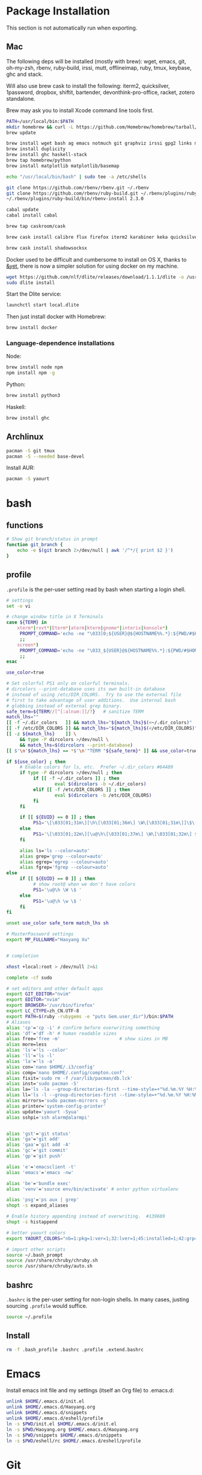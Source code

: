 # -*- org-confirm-babel-evaluate: nil -*-
* Package Installation
  This section is not automatically run when exporting.
** Mac
   The following deps will be installed (mostly with brew): wget, emacs, git, oh-my-zsh, rbenv, ruby-build, irssi, mutt, offlineimap, ruby, tmux, keybase, ghc and stack.

Will also use brew cask to install the following: iterm2, quicksilver, 1password, dropbox, shiftit, bartender, devonthink-pro-office, racket, zotero standalone.

Brew may ask you to install Xcode command line tools first.

#+BEGIN_SRC sh :dir /usr/local
PATH=/usr/local/bin:$PATH
mkdir homebrew && curl -L https://github.com/Homebrew/homebrew/tarball/master | tar xz --strip 1 -C homebrew
brew update
#+END_SRC

#+BEGIN_SRC sh
brew install wget bash ag emacs notmuch git graphviz irssi gpg2 links mutt offline-imap tmux keybase mpw shadowsocks-libev
brew install duplicity
brew install ghc haskell-stack
brew tap homebrew/python
brew install matplotlib matplotlib/basemap
#+END_SRC

#+BEGIN_SRC sh
echo "/usr/local/bin/bash" | sudo tee -a /etc/shells
#+END_SRC

#+RESULTS:
: /usr/local/bin/bash

#+BEGIN_SRC sh
git clone https://github.com/rbenv/rbenv.git ~/.rbenv
git clone https://github.com/rbenv/ruby-build.git ~/.rbenv/plugins/ruby-build
~/.rbenv/plugins/ruby-build/bin/rbenv-install 2.3.0
#+END_SRC

#+RESULTS:

#+BEGIN_SRC sh
cabal update
cabal install cabal
#+END_SRC

#+RESULTS:
| Config      | file              | path                     | source  | is                       | default | config              | file. |
| Config      | file              | /Users/xhy/.cabal/config | not     | found.                   |         |                     |       |
| Writing     | default           | configuration            | to      | /Users/xhy/.cabal/config |         |                     |       |
| Downloading | the               | latest                   | package | list                     | from    | hackage.haskell.org |       |
| Resolving   | dependencies...   |                          |         |                          |         |                     |       |
| Downloading | Cabal-1.22.6.0... |                          |         |                          |         |                     |       |
| Configuring | Cabal-1.22.6.0... |                          |         |                          |         |                     |       |
| Building    | Cabal-1.22.6.0... |                          |         |                          |         |                     |       |
| Installed   | Cabal-1.22.6.0    |                          |         |                          |         |                     |       |

#+BEGIN_SRC sh
brew tap caskroom/cask
#+END_SRC

#+BEGIN_SRC sh
brew cask install calibre flux firefox iterm2 karabiner keka quicksilver caffeine gpgtools dropbox shiftit squirrel devonthink-pro-office qgis racket scrivener transmission zotero
#+END_SRC

#+BEGIN_SRC sh
brew cask install shadowsocksx
#+END_SRC

Docker used to be difficult and cumbersome to install on OS X, thanks to [[https://blog.andyet.com/2016/01/25/easy-docker-on-osx/][&yet]], there is now a simpler solution for using docker on my machine.

#+BEGIN_SRC sh
wget https://github.com/nlf/dlite/releases/download/1.1.1/dlite -o /usr/local/bin/dlite
sudo dlite install
#+END_SRC

Start the Dlite service:
#+BEGIN_SRC sh
launchctl start local.dlite
#+END_SRC

Then just install docker with Homebrew:
#+BEGIN_SRC sh
brew install docker
#+END_SRC

*** Language-dependence installations

Node:
#+BEGIN_SRC sh
brew install node npm
npm install npm -g
#+END_SRC

Python:
#+BEGIN_SRC sh
brew install python3
#+END_SRC

Haskell:
#+BEGIN_SRC sh
brew install ghc
#+END_SRC
** Archlinux
   #+BEGIN_SRC sh
     pacman -S git tmux
     pacman -S --needed base-devel
   #+END_SRC
   
   Install AUR:

   #+BEGIN_SRC sh
     pacman -S yaourt
   #+END_SRC
* bash
** functions
   #+BEGIN_SRC sh :tangle ~/.bash_functions
     # Show git branch/status in prompt
     function git_branch {
         echo -e $(git branch 2>/dev/null | awk '/^*/{ print $2 }')
     }
   #+END_SRC
** profile
   :PROPERTIES:
   :tangle:   ~/.profile
   :END:
   ~.profile~ is the per-user setting read by bash when starting a login shell.

   #+BEGIN_SRC sh :tangle ~/.profile
     # settings
     set -o vi

     # change window title in X Terminals
     case ${TERM} in
         xterm*|rxvt*|Eterm*|aterm|kterm|gnome*|interix|konsole*)
          PROMPT_COMMAND='echo -ne "\033]0;${USER}@${HOSTNAME%%.*}:${PWD/#$HOME/~}\007"'
          ;;
         screen*)
          PROMPT_COMMAND='echo -ne "\033_${USER}@${HOSTNAME%%.*}:${PWD/#$HOME/~}\033\\"'
          ;;
     esac

     use_color=true

     # Set colorful PS1 only on colorful terminals.
     # dircolors --print-database uses its own built-in database
     # instead of using /etc/DIR_COLORS.  Try to use the external file
     # first to take advantage of user additions.  Use internal bash
     # globbing instead of external grep binary.
     safe_term=${TERM//[^[:alnum:]]/?}   # sanitize TERM
     match_lhs=""
     [[ -f ~/.dir_colors   ]] && match_lhs="${match_lhs}$(<~/.dir_colors)"
     [[ -f /etc/DIR_COLORS ]] && match_lhs="${match_lhs}$(</etc/DIR_COLORS)"
     [[ -z ${match_lhs}    ]] \
          && type -P dircolors >/dev/null \
          && match_lhs=$(dircolors --print-database)
     [[ $'\n'${match_lhs} == *$'\n'"TERM "${safe_term}* ]] && use_color=true

     if ${use_color} ; then
          # Enable colors for ls, etc.  Prefer ~/.dir_colors #64489
          if type -P dircolors >/dev/null ; then
         	   if [[ -f ~/.dir_colors ]] ; then
                  	   eval $(dircolors -b ~/.dir_colors)
         	   elif [[ -f /etc/DIR_COLORS ]] ; then
                  	   eval $(dircolors -b /etc/DIR_COLORS)
         	   fi
          fi

          if [[ ${EUID} == 0 ]] ; then
         	   PS1='\[\033[01;31m\][\h\[\033[01;36m\] \W\[\033[01;31m\]]\$\[\033[00m\] '
          else
         	   PS1='\[\033[01;32m\][\u@\h\[\033[01;37m\] \W\[\033[01;32m\] $(git_branch)]\$\[\033[00m\] '
          fi

          alias ls='ls --color=auto'
          alias grep='grep --colour=auto'
          alias egrep='egrep --colour=auto'
          alias fgrep='fgrep --colour=auto'
     else
          if [[ ${EUID} == 0 ]] ; then
         	   # show root@ when we don't have colors
         	   PS1='\u@\h \W \$ '
          else
         	   PS1='\u@\h \w \$ '
          fi
     fi

     unset use_color safe_term match_lhs sh

     # MasterPassword settings
     export MP_FULLNAME="Haoyang Xu"


     # completion

     xhost +local:root > /dev/null 2>&1

     complete -cf sudo

     # set editors and other default apps
     export GIT_EDITOR="nvim"
     export EDITOR="nvim"
     export BROWSER='/usr/bin/firefox'
     export LC_CTYPE=zh_CN.UTF-8
     export PATH=$(ruby -rubygems -e "puts Gem.user_dir")/bin:$PATH
     # Aliases
     alias 'cp'='cp -i' # confirm before overwriting something
     alias 'df'='df -h' # human readable sizes
     alias free='free -m'                      # show sizes in MB
     alias more=less
     alias 'ls'='ls --color'
     alias 'll'='ls -l'
     alias 'la'='ls -a'
     alias con='nano $HOME/.i3/config'
     alias comp='nano $HOME/.config/compton.conf'
     alias fixit='sudo rm -f /var/lib/pacman/db.lck'
     alias inst='sudo pacman -S'
     alias la='ls -la --group-directories-first --time-style=+"%d.%m.%Y %H:%M" --color=auto -F'
     alias ll='ls -l --group-directories-first --time-style=+"%d.%m.%Y %H:%M" --color=auto -F'
     alias mirrors='sudo pacman-mirrors -g'
     alias printer='system-config-printer'
     alias update='yaourt -Syua'
     alias sshpi='ssh alarm@alarmpi'


     alias 'gst'='git status'
     alias 'ga'='git add'
     alias 'gaa'='git add -A'
     alias 'gc'='git commit'
     alias 'gp'='git push'

     alias 'e'='emacsclient -t'
     alias 'emacs'='emacs -nw'

     alias 'be'='bundle exec'
     alias 'venv'='source env/bin/activate' # enter python virtualenv

     alias 'psg'='ps aux | grep'
     shopt -s expand_aliases

     # Enable history appending instead of overwriting.  #139609
     shopt -s histappend

     # better yaourt colors
     export YAOURT_COLORS="nb=1:pkg=1:ver=1;32:lver=1;45:installed=1;42:grp=1;34:od=1;41;5:votes=1;44:dsc=0:other=1;35"

     # import other scripts
     source ~/.bash_prompt
     source /usr/share/chruby/chruby.sh
     source /usr/share/chruby/auto.sh
   #+END_SRC
** bashrc
   :PROPERTIES:
   :tangle:   ~/.bashrc
   :END:
   
   ~.bashrc~ is the per-user setting for non-login shells. In many cases, justing sourcing ~.profile~ would suffice.

   #+BEGIN_SRC sh :tangle ~/.bashrc
     source ~/.profile
   #+END_SRC

** Install
   #+BEGIN_SRC sh :dir ~ :tangle no
     rm -f .bash_profile .bashrc .profile .extend.bashrc
   #+END_SRC
* Emacs

Install emacs init file and my settings (itself an Org file) to .emacs.d:

#+NAME: emacs
#+BEGIN_SRC sh :results silent :dir emacs
unlink $HOME/.emacs.d/init.el
unlink $HOME/.emacs.d/Haoyang.org
unlink $HOME/.emacs.d/snippets
unlink $HOME/.emacs.d/eshell/profile
ln -s $PWD/init.el $HOME/.emacs.d/init.el
ln -s $PWD/Haoyang.org $HOME/.emacs.d/Haoyang.org
ln -s $PWD/snippets $HOME/.emacs.d/snippets
ln -s $PWD/eshell/rc $HOME/.emacs.d/eshell/profile
#+END_SRC

* Git
  :PROPERTIES:
  :tangle:   ~/.gitconfig
  :END:

For now, I only store some configs of Git on the system.

** User information
   They can be set with ~git config --global user.name~ and ~git config --global user.email~, respectively.
   
   We can also specify what public key is used to sign the commits: ~git config --global user.signingkey~

  #+BEGIN_SRC conf
    [user]
            name = Haoyang Xu
            email = haoyang@fastmail.com
	    signingkey = F99C109A
  #+END_SRC

** Core configs
  #+BEGIN_SRC conf
    [core]
            excludesfile = $HOME/.gitignore_global
            autocrlf = input
  #+END_SRC
** diff and merge tools
   - TODO Use meld and other tools to replace these.
  #+BEGIN_SRC conf
    [difftool "sourcetree"]
            cmd = opendiff \"$LOCAL\" \"$REMOTE\"
            path = 
    [mergetool "sourcetree"]
            cmd = /Applications/SourceTree.app/Contents/Resources/opendiff-w.sh \"$LOCAL\" \"$REMOTE\" -ancestor \"$BASE\" -merge \"$MERGED\"
            trustExitCode = true
  #+END_SRC
** Push settings

   With ~push.default~ set to ~simple~, ~git push~ will fail if the current local branch is not tracking a remote branch, even if remote has a branch with the same name. This seems to be the safest option. Other possible values are:

   - ~upstream~: push the local branch to its upstream branch.
   - ~current~: push the local branch to a branch of the same name.

  #+BEGIN_SRC conf
    [push]
            default = simple
  #+END_SRC
** Saving credentials

   Under OS X, credentials are stored in system keychain.

  #+BEGIN_SRC conf
    [credential]
            helper = osxkeychain
  #+END_SRC

** Sign commits with GnuPG
   This is set through ~git config --global commit.gpgsign~.
   
 #+BEGIN_SRC conf
   [commit]
           gpgsign = true
 #+END_SRC
* Rime
  Rime is the shared name of a series of input methods developed by Fo Zhen. Its
  configuration files are in yaml format. Users can save their settings in
  "patch" yaml files.

** Some general settings:
   :PROPERTIES:
   :tangle:   ~/Library/Rime/squirrel.custom.yaml
   :END:

  #+BEGIN_SRC yaml 
    patch:
      style:
        color_scheme: clean_white
        horizontal: true
      app_options:
        org.gnu.Emacs:
           ascii_mode: true
  #+END_SRC
  
** Use 小鹤双拼
   :PROPERTIES:
   :tangle:   ~/Library/Rime/default.custom.yaml
   :END:
   #+BEGIN_SRC yaml
       patch:
         schema_list:
           - schema: double_pinyin_flypy
   #+END_SRC
* Irssi
  Preparation: create dir for irssi config files.
  #+BEGIN_SRC sh
  mkdir ~/.irssi
  #+END_SRC

  #+RESULTS:

** Config
  :PROPERTIES:
  :tangle:   ~/.irssi/config
  :END:
  
  #+BEGIN_SRC conf
    servers = (
      { 
        address = "irc.freenode.org";
        chatnet = "FreeNode";
        port = "6667";
      },
      { 
        address = "irc.undernet.org";
        chatnet = "Undernet";
        port = "6667";
      }
    );

    chatnets = {
      FreeNode = { type = "IRC"; max_kicks = "1"; };
      Undernet = {
        type = "IRC";
        max_kicks = "1";
        max_msgs = "3";
        max_whois = "30";
      };
      SILC = { type = "SILC"; };
    };

    channels = (
      { name = "#irssi"; chatnet = "ircnet"; autojoin = "No"; },
      { name = "silc"; chatnet = "silc"; autojoin = "No"; },
      {
        name = "#emacs";
        chatnet = "freenode";
        autojoin = "Yes";
        autosendcmd = "/msg NickServ identify; /oper";
      }
        );

    aliases = {
      J = "join";
      WJOIN = "join -window";
      WQUERY = "query -window";
      LEAVE = "part";
      BYE = "quit";
      EXIT = "quit";
      SIGNOFF = "quit";
      DESCRIBE = "action";
      DATE = "time";
      HOST = "userhost";
      LAST = "lastlog";
      SAY = "msg *";
      WI = "whois";
      WII = "whois $0 $0";
      WW = "whowas";
      W = "who";
      N = "names";
      M = "msg";
      T = "topic";
      C = "clear";
      CL = "clear";
      K = "kick";
      KB = "kickban";
      KN = "knockout";
      BANS = "ban";
      B = "ban";
      MUB = "unban *";
      UB = "unban";
      IG = "ignore";
      UNIG = "unignore";
      SB = "scrollback";
      UMODE = "mode $N";
      WC = "window close";
      WN = "window new hide";
      SV = "say Irssi $J ($V) - http://irssi.org/";
      GOTO = "sb goto";
      CHAT = "dcc chat";
      RUN = "SCRIPT LOAD";
      CALC = "exec - if command -v bc >/dev/null 2>&1\\; then printf '%s=' '$*'\\; echo '$*' | bc -l\\; else echo bc was not found\\; fi";
      SBAR = "STATUSBAR";
      INVITELIST = "mode $C +I";
      Q = "QUERY";
      "MANUAL-WINDOWS" = "set use_status_window off;set autocreate_windows off;set autocreate_query_level none;set autoclose_windows off;set reuse_unused_windows on;save";
      EXEMPTLIST = "mode $C +e";
      ATAG = "WINDOW SERVER";
      UNSET = "set -clear";
      RESET = "set -default";
    };

    statusbar = {
      # formats:
      # when using {templates}, the template is shown only if it's argument isn't
      # empty unless no argument is given. for example {sb} is printed always,
      # but {sb $T} is printed only if $T isn't empty.

      items = {
        # start/end text in statusbars
        barstart = "{sbstart}";
        barend = "{sbend}";

        topicbarstart = "{topicsbstart}";
        topicbarend = "{topicsbend}";

        # treated "normally", you could change the time/user name to whatever
        time = "{sb $Z}";
        user = "{sb {sbnickmode $cumode}$N{sbmode $usermode}{sbaway $A}}";

        # treated specially .. window is printed with non-empty windows,
        # window_empty is printed with empty windows
        window = "{sb $winref:$tag/$itemname{sbmode $M}}";
        window_empty = "{sb $winref{sbservertag $tag}}";
        prompt = "{prompt $[.15]itemname}";
        prompt_empty = "{prompt $winname}";
        topic = " $topic";
        topic_empty = " Irssi v$J - http://www.irssi.org";

        # all of these treated specially, they're only displayed when needed
        lag = "{sb Lag: $0-}";
        act = "{sb Act: $0-}";
        more = "-- more --";
      };

      # there's two type of statusbars. root statusbars are either at the top
      # of the screen or at the bottom of the screen. window statusbars are at
      # the top/bottom of each split window in screen.
      default = {
        # the "default statusbar" to be displayed at the bottom of the window.
        # contains all the normal items.
        window = {
          disabled = "no";

          # window, root
          type = "window";
          # top, bottom
          placement = "bottom";
          # number
          position = "1";
          # active, inactive, always
          visible = "active";

          # list of items in statusbar in the display order
          items = {
            barstart = { priority = "100"; };
            time = { };
            user = { };
            window = { };
            window_empty = { };
            lag = { priority = "-1"; };
            act = { priority = "10"; };
            more = { priority = "-1"; alignment = "right"; };
            barend = { priority = "100"; alignment = "right"; };
          };
        };

        # statusbar to use in inactive split windows
        window_inact = {
          type = "window";
          placement = "bottom";
          position = "1";
          visible = "inactive";
          items = {
            barstart = { priority = "100"; };
            window = { };
            window_empty = { };
            more = { priority = "-1"; alignment = "right"; };
            barend = { priority = "100"; alignment = "right"; };
          };
        };

        # we treat input line as yet another statusbar :) It's possible to
        # add other items before or after the input line item.
        prompt = {
          type = "root";
          placement = "bottom";
          # we want to be at the bottom always
          position = "100";
          visible = "always";
          items = {
            prompt = { priority = "-1"; };
            prompt_empty = { priority = "-1"; };
            # treated specially, this is the real input line.
            input = { priority = "10"; };
          };
        };

        # topicbar
        topic = {
          type = "root";
          placement = "top";
          position = "1";
          visible = "always";
          items = {
            topicbarstart = { priority = "100"; };
            topic = { };
            topic_empty = { };
            topicbarend = { priority = "100"; alignment = "right"; };
          };
        };
      };
    };
    settings = {
      core = {
        real_name = "Xu Haoyang";
        user_name = "snakehsu";
        nick = "snakehsu";
      };
      "fe-text" = { actlist_sort = "refnum"; };
      "fe-common/core" = {
        theme = "syntax";
        autolog = "yes";
        autolog_path = "/Users/snakehsu/Library/Logs/irclogs/$tag/$0.log";
      };
    };
    logs = { };
    theme = "agon";
  #+END_SRC
** Theme
   :PROPERTIES:
   :tangle:   ~/.irssi/agon.theme
   :END:
   
   #+BEGIN_SRC conf
     ### agon.theme

     default_color = "-1";
     info_eol = "false";
     replaces = { "[]=" = "%K$*%n"; };

     abstracts = {
       ##
       ## generic
       ##

       # text to insert at the beginning of each non-message line
       line_start = "*** ";

       # timestamp styling, nothing by default
       timestamp = "%W$*";

       # any kind of text that needs hilighting, default is to bold
       hilight = "%_$*%_";

       # any kind of error message, default is bright red
       error = "%R$*%n";

       # channel name is printed
       channel = "%c$0-%n";

       # nick is printed
       nick = "%_%r$*%_";

       # nick host is printed
       nickhost = "$*";

       # server name is printed
       server = "%_$*%_";

       # some kind of comment is printed
       comment = "[$*]";

       # reason for something is printed (part, quit, kick, ..)
       reason = "{comment $*}";

       # mode change is printed ([+o nick])
       mode = "{comment $*}";

       ##
       ## channel specific messages
       ##

       # highlighted nick/host is printed (joins)
       channick_hilight = "%c$0-%n";
       chanhost_hilight = "{nickhost %c$0-%n}";

       # nick/host is printed (parts, quits, etc.)
       channick = "%C$*";
       chanhost = "%C{nickhost $*}";

       # highlighted channel name is printed
       channelhilight = "%r$*%n";

       # ban/ban exception/invite list mask is printed
       ban = "%R$*%n";

       ##
       ## messages
       ##

       # the basic styling of how to print message, $0 = nick mode, $1 = nick
       msgnick = "%r<%R$0%n$1-%r>%n %|";

       # message from you is printed. "msgownnick" specifies the styling of the
       # nick ($0 part in msgnick) and "ownmsgnick" specifies the styling of the
       # whole line.

       # Example1: You want the message text to be green:
       #  ownmsgnick = "{msgnick $0 $1-}%g";
       # Example2.1: You want < and > chars to be yellow:
       #  ownmsgnick = "%Y{msgnick $0 $1-%Y}%n";
       #  (you'll also have to remove <> from replaces list above)
       # Example2.2: But you still want to keep <> grey for other messages:
       #  pubmsgnick = "%K{msgnick $0 $1-%K}%n";
       #  pubmsgmenick = "%K{msgnick $0 $1-%K}%n";
       #  pubmsghinick = "%K{msgnick $1 $0$2-%n%K}%n";
       #  ownprivmsgnick = "%K{msgnick  $*%K}%n";
       #  privmsgnick = "%K{msgnick  %R$*%K}%n";

       # $0 = nick mode, $1 = nick
       ownmsgnick = "%R{msgnick $0 $1-%R}%w";
       ownnick = "%W$*%n";

       # public message in channel, $0 = nick mode, $1 = nick
       pubmsgnick = "{msgnick $0 $1-}";
       pubnick = "%N$*%n";

       # public message in channel meant for me, $0 = nick mode, $1 = nick
       pubmsgmenick = "{msgnick $0 $1-}";
       menick = "%Y$*";

       # public highlighted message in channel
       # $0 = highlight color, $1 = nick mode, $2 = nick
       pubmsghinick = "{msgnick $1 $0$2-%n}";

       # channel name is printed with message
       msgchannel = "%K:%c$*%n";

       # private message, $0 = nick, $1 = host
       privmsg = "[%R$0%K(%W$1-%K)%n] ";

       # private message from you, $0 = "msg", $1 = target nick
       ownprivmsg = "[%n$0%K(%n$1-%K)%n] ";

       # own private message in query
       ownprivmsgnick = "{msgnick  $*}%W";
       ownprivnick = "%n$*%W";

       # private message in query
       privmsgnick = "{msgnick  $*}";

       ##
       ## Actions (/ME stuff)
       ##

       # used internally by this theme
       action_core = "%Y * $*%y";

       # generic one that's used by most actions
       action = "{action_core $*} ";

       # own action, both private/public
       ownaction = "{action $*}";

       # own action with target, both private/public
       ownaction_target = "{action_core $0}%K:%c$1%n ";

       # private action sent by others
       pvtaction = "%W (*) $*%n ";
       pvtaction_query = "{action $*}";

       # public action sent by others
       pubaction = "{action $*}";


       ##
       ## other IRC events
       ##

       # whois
       whois = "%# $[8]0 : $1-";

       # notices
       ownnotice = "[%r$0%K(%R$1-%K)]%n ";
       notice = "%K-%C$*%K-%n ";
       pubnotice_channel = "%K:%m$*";
       pvtnotice_host = "%K(%m$*%K)";
       servernotice = "%g!$*%n ";

       # CTCPs
       ownctcp = "[%y$0%K(%R$1-%K)] ";
       ctcp = "%Y$*%n";

       # wallops
       wallop = "%W$*%n: ";
       wallop_nick = "%n$*";
       wallop_action = "%W * $*%n ";

       # netsplits
       netsplit = "%R$*%n";
       netjoin = "%C$*%n";

       # /names list
       names_prefix = "";
       names_nick = "[%_$0%_$1-] ";
       names_nick_op = "{names_nick $*}";
       names_nick_halfop = "{names_nick $*}";
       names_nick_voice = "{names_nick $*}";
       names_users = "[%c$*%n]";
       names_channel = "%C$*%n";

       # DCC
       dcc = "%g$*%n";
       dccfile = "%_$*%_";

       # DCC chat, own msg/action
       dccownmsg = "[%r$0%K($1-%K)%n] ";
       dccownnick = "%R$*%n";
       dccownquerynick = "%W$*%n";
       dccownaction = "{action $*}";
       dccownaction_target = "{action_core $0}%K:%c$1%n ";

       # DCC chat, others
       dccmsg = "[%G$1-%K(%g$0%K)%n] ";
       dccquerynick = "%G$*%n";
       dccaction = "%W (*dcc*) $*%n %|";

       ##
       ## statusbar
       ##

       # default background for all statusbars. You can also give
       # the default foreground color for statusbar items.
       sb_background = "%0%w";

       # default backround for "default" statusbar group
       #sb_default_bg = "%4";
       # background for prompt / input line
       sb_prompt_bg = "%n";
       # background for info statusbar
       sb_info_bg = "%8";
       # background for topicbar (same default)
       #sb_topic_bg = "%4";

       # text at the beginning of statusbars. sb-item already puts
       # space there,so we don't use anything by default.
       sbstart = "";
       # text at the end of statusbars. Use space so that it's never
       # used for anything.
       sbend = " ";

       topicsbstart = "{sbstart $*}";
       topicsbend = "{sbend $*}";

       prompt = "[$*] ";

       sb = " %c[%n$*%c]%n";
       sbmode = "(%c+%n$*)";
       sbaway = " (%GzZzZ%n)";
       sbservertag = ":$0 (change with ^X)";
       sbnickmode = "$0";

       # activity in statusbar

       # ',' separator
       sb_act_sep = "%w$*";
       # normal text
       sb_act_text = "%w$*";
       # public message
       sb_act_msg = "%W$*";
       # hilight
       sb_act_hilight = "%M$*";
       # hilight with specified color, $0 = color, $1 = text
       sb_act_hilight_color = "$0$1-%n";
     };
     formats = {
       "fe-common/core" = { timestamp = "{timestamp %%H:%%M:%%S} "; };
     };
   #+END_SRC

* Mutt
  Preparation:
  #+BEGIN_SRC sh
  mkdir ~/.mutt
  #+END_SRC

  #+RESULTS:

** aliases
   :PROPERTIES:
   :tangle:   ~/.mutt/aliases
   :END:
   
   Set up aliases for some mail addresses. None at the moment.
   #+BEGIN_SRC conf
   
   #+END_SRC
** muttrc
   :PROPERTIES:
   :tangle:   ~/.mutt/muttrc
   :END:
   
   #+BEGIN_SRC conf
     #source "/etc/Muttrc"   # Not available on OS X
     source "gpg --batch --passphrase-file ~/.sec/.passphrase --textmode -d ~/.sec/mutt.gpg |"
     set realname="Haoyang Xu"

     set sig_dashes

     set envelope_from=yes
     set reverse_name

     set alias_file="~/.mutt/aliases"
     source ~/.mutt/aliases

     set rfc2047_parameters=yes

     set query_command="goobook query %s"
     bind editor <Tab> complete-query
     macro index,pager a "<pipe-message>goobook add<return>" "add the sender address to Google contacts"


     # Account hooks
     account-hook . 'unset imap_user ; unset imap_pass ; unset tunnel'
     account-hook 'imaps://celadevra@imap.gmail.com/' "\
                  set imap_user=celadevra imap_pass=$my_gpass "

     # IMAP settings
     set folder="imaps://celadevra@imap.gmail.com/"
     mailboxes ='Work' =INBOX =[Gmail]/Drafts =[Gmail]/'Sent Mail' =[Gmail]/Spam =[Gmail]/'All Mail'
     folder-hook 'imaps://celadevra@imap.gmail.com' ' \
                 set folder="imaps://celadevra@imap.gmail.com/" ;\
                 set postponed="+[Gmail]/Drafts" ;\
                 set record="+[Gmail]/'Sent Mail'" ;\
                 set smtp_url="smtp://xu.haoyang@mail.mepfeco.org.cn" ;\
                 set smtp_pass=$my_mpass ;\
                 set from="Haoyang Xu <xu.haoyang@mepfeco.org.cn> " ;\
                 set signature="~/.mutt/signature.feco" ;\
                 set noaskcc ;\
                 set realname="Haoyang Xu" '

     # send settings
     send-hook '\.org\.cn' "set create_rfc2047_parameters=yes"

     # Mail-check preferences
     set timeout=60
   #+END_SRC
** goobookrc
   :PROPERTIES:
   :tangle:   ~/.goobookrc
   :END:
   
   #+BEGIN_SRC conf
     # "#" or ";" at the start of a line makes it a comment.
     [DEFAULT]
     # If not given here, email and password is taken from .netrc using
     # machine google.com
     email: snakehsu@gmail.com
     ;password: top secret
     # or if you want to get the password from a commmand:
     passwordeval: gpg --batch --passphrase-file ~/.sec/.passphrase -d ~/.sec/goobook.gpg
     # The following are optional, defaults are shown
     ;cache_filename: ~/.goobook_cache
     ;cache_expiry_hours: 24
     ;filter_groupless_contacts: yes

   #+END_SRC
** notmuch
   :PROPERTIES:
   :tangle:   ~/.notmuch-config
   :END:
  
   #+BEGIN_SRC conf
     # .notmuch-config - Configuration file for the notmuch mail system
     #
     # For more information about notmuch, see http://notmuchmail.org

     # Database configuration
     #
     # The only value supported here is 'path' which should be the top-level
     # directory where your mail currently exists and to where mail will be
     # delivered in the future. Files should be individual email messages.
     # Notmuch will store its database within a sub-directory of the path
     # configured here named ".notmuch".
     #

     [database]
     path=/Users/xhy/Maildir

     # User configuration
     #
     # Here is where you can let notmuch know how you would like to be
     # addressed. Valid settings are
     #
     #       name            Your full name.
     #       primary_email   Your primary email address.
     #       other_email     A list (separated by ';') of other email addresses
     #                       at which you receive email.
     #
     # Notmuch will use the various email addresses configured here when
     # formatting replies. It will avoid including your own addresses in the
     # recipient list of replies, and will set the From address based on the
     # address to which the original email was addressed.
     #

     [user]
     name=Haoyang Xu
     primary_email=haoyang@expoundite.net

     # Configuration for "notmuch new"
     #
     # The following options are supported here:
     #
     #       tags    A list (separated by ';') of the tags that will be
     #               added to all messages incorporated by "notmuch new".
     #
     #       ignore  A list (separated by ';') of file and directory names
     #               that will not be searched for messages by "notmuch new".
     #
     #               NOTE: *Every* file/directory that goes by one of those
     #               names will be ignored, independent of its depth/location
     #               in the mail store.
     #

     [new]
     tags=inbox;unread;
     ignore=INBOX.Drafts;INBOX.Trash;INBOX.Spam

     # Search configuration
     #
     # The following option is supported here:
     #
     #       exclude_tags
     #               A ;-separated list of tags that will be excluded from
     #               search results by default.  Using an excluded tag in a
     #               query will override that exclusion.
     #

     [search]
     exclude_tags=deleted;spam;

     # Maildir compatibility configuration
     #
     # The following option is supported here:
     #
     #       synchronize_flags      Valid values are true and false.
     #
     #       If true, then the following maildir flags (in message filenames)
     #       will be synchronized with the corresponding notmuch tags:
     #
     #               Flag    Tag
     #               ----    -------
     #               D       draft
     #               F       flagged
     #               P       passed
     #               R       replied
     #               S       unread (added when 'S' flag is not present)
     #
     #       The "notmuch new" command will notice flag changes in filenames
     #       and update tags, while the "notmuch tag" and "notmuch restore"
     #       commands will notice tag changes and update flags in filenames
     #

     [maildir]
     synchronize_flags=true

     # Cryptography related configuration
     #
     # The following option is supported here:
     #
     #       gpg_path
     #               binary name or full path to invoke gpg.
     #

     [crypto]
     gpg_path=gpg2
   #+END_SRC

* Nginx
  Here is the config file I use to set up a very simple docker image, that is built on newest Nginx image, and serve the simple function to serve contents in a directory to the Web.

  The first step would be pulling the newest Nginx image:

  #+NAME: nginx-pull
  #+BEGIN_SRC sh :dir /snakehsu@ssh.expoundite.net:/home/snakehsu/src/docker-nginx
  docker pull nginx
  #+END_SRC

  Next, check my Nginx config:

  #+NAME: nginx-config
  #+BEGIN_SRC conf :tangle /snakehsu@ssh.expoundite.net:/home/snakehsu/src/docker-nginx/config

    worker_processes 1;

    events { worker_connections 1024; }

    http {
        include /etc/nginx/mime.types;
        default_type text/html;
        server {
            listen 443 ssl http2;
            server_name expoundite.net;
            ssl_certificate /etc/nginx/fullchain.pem;
            ssl_trusted_certificate /etc/nginx/chain.pem;
            ssl_certificate_key /etc/nginx/privkey.pem;
            location / {
                root /data/www;
                try_files $uri $uri/ $uri.html;
            }
        }

        server {
            listen 80;
            server_name expoundite.net;
            return 301 https://expoundite.net$request_uri;
        }
    }
  #+END_SRC
  
  and the Docker file:

  #+NAME: nginx-dockerfile
  #+BEGIN_SRC conf :tangle /snakehsu@ssh.expoundite.net:/home/snakehsu/src/docker-nginx/Dockerfile
    FROM nginx
    COPY config /etc/nginx/nginx.conf
    COPY privkey.pem /etc/nginx/privkey.pem
    COPY chain.pem /etc/nginx/chain.pem
    COPY fullchain.pem /etc/nginx/fullchain.pem
  #+END_SRC
  
  Then I can build an Nginx docker image with the right configs:

  #+NAME: nginx-build
  #+BEGIN_SRC sh :dir /snakehsu@ssh.expoundite.net:src/docker-nginx
    docker build -t org-nginx .
  #+END_SRC

  #+RESULTS: nginx-build
  | Sending      | build        | context      | to           | Docker        | daemon                   | 15.36 | kBSending | build | context | to | Docker | daemon | 15.36 | kB |
  | Step         | 1            | :            | FROM         | nginx         |                          |       |             |       |         |    |        |        |       |    |
  | --->         | 6f62f48c4e55 |              |              |               |                          |       |             |       |         |    |        |        |       |    |
  | Step         | 2            | :            | COPY         | config        | /etc/nginx/nginx.conf    |       |             |       |         |    |        |        |       |    |
  | --->         | b7a1e233a628 |              |              |               |                          |       |             |       |         |    |        |        |       |    |
  | Removing     | intermediate | container    | 3edf82c8f0f7 |               |                          |       |             |       |         |    |        |        |       |    |
  | Step         | 3            | :            | COPY         | privkey.pem   | /etc/nginx/privkey.pem   |       |             |       |         |    |        |        |       |    |
  | --->         | d7fb0bf94ba2 |              |              |               |                          |       |             |       |         |    |        |        |       |    |
  | Removing     | intermediate | container    | 674dfd642727 |               |                          |       |             |       |         |    |        |        |       |    |
  | Step         | 4            | :            | COPY         | chain.pem     | /etc/nginx/chain.pem     |       |             |       |         |    |        |        |       |    |
  | --->         | bcbc46375525 |              |              |               |                          |       |             |       |         |    |        |        |       |    |
  | Removing     | intermediate | container    | ee5297e194d1 |               |                          |       |             |       |         |    |        |        |       |    |
  | Step         | 5            | :            | COPY         | fullchain.pem | /etc/nginx/fullchain.pem |       |             |       |         |    |        |        |       |    |
  | --->         | 48cbed8f935f |              |              |               |                          |       |             |       |         |    |        |        |       |    |
  | Removing     | intermediate | container    | 01e5db695aa5 |               |                          |       |             |       |         |    |        |        |       |    |
  | Successfully | built        | 48cbed8f935f |              |               |                          |       |             |       |         |    |        |        |       |    |

  
  #+NAME: nginx-restart
  #+BEGIN_SRC sh :dir /snakehsu@ssh.expoundite.net:
    docker kill $(docker ps -a -q --filter ancestor=org-nginx --format='{{.ID}}')
    docker run -d -p 443:443 -p 80:80 -v /home/snakehsu/site:/data/www org-nginx
  #+END_SRC

  #+RESULTS: nginx-restart

  #+NAME: nginx-cleanup
  #+BEGIN_SRC sh :dir /snakehsu@ssh.expoundite.net:
    # delete all stopped containers
    docker rm $(docker ps -q -f status=exited)
    # remove untagged images
    docker images | grep "<none>" | awk '{print $3}' | xargs docker rmi
  #+END_SRC

  #+RESULTS: nginx-cleanup

* Music library and playing
** Beets

   Beets configuration is stored in ~$HOME/.config/beets/config.yaml~:

   #+BEGIN_SRC yaml :mkdirp yes :tangle ~/.config/beets/config.yaml
     directory: ~/Music
     library: ~/Dropbox/musiclibrary.blb

     ignore: .AppleDouble ._* *~ .DS_Store
     ignore_hidden: yes

     ui:
         color: yes

     paths:
         default: $genre/$albumartist/$album/$track $title
         singleton: Singletons/$artist - $title
         comp: $genre/$album/$track $title
         albumtype:soundtrack: Soundtracks/$album/$track $title

     plugins: fetchart lyrics lastgenre web bpd
   #+END_SRC
* Ruby
  :PROPERTIES:
  :tangle:   ~/.gemrc
  :END:

  #+BEGIN_SRC yaml
    ---
    :backtrace: false
    :bulk_threshold: 1000
    :sources:
    - http://ruby.taobao.org/
    - https://ruby.taobao.org/
    :update_sources: true
    :verbose: true
  #+END_SRC

* tmux
  :PROPERTIES:
  :tangle:   ~/.tmux.conf
  :END:

  #+BEGIN_SRC conf :mkdirp yes
    # adapted from https://github.com/davidbrewer/tmux-conf/blob/master/tmux.conf
    unbind C-b
    set -g prefix `
    bind-key ` send-prefix

    set -g default-terminal "xterm-256color"

    # Remove delay for esc so I can use evil-mode faster
    set -s escape-time 0

    # better mnemonics for splitting panes
    bind | split-window -h
    bind - split-window -v

    # vim / xmonad style bindings for pane movement
    bind -r h select-pane -L
    bind -r j select-pane -D
    bind -r k select-pane -U
    bind -r l select-pane -R

    # shift-movement keys will resize panes
    bind -r H resize-pane -L 5
    bind -r J resize-pane -D 5
    bind -r K resize-pane -U 5
    bind -r L resize-pane -R 5

    # fiddle with colors of status bar
    set -g status-fg white
    set -g status-bg colour234

    # fiddle with colors of inactive windows
    setw -g window-status-fg cyan
    setw -g window-status-bg colour234
    setw -g window-status-attr dim

    # change color of active window
    setw -g window-status-current-fg white
    setw -g window-status-current-bg colour88
    setw -g window-status-current-attr bright

    # set color of regular and active panes
    set -g pane-border-fg colour238
    set -g pane-border-bg default
    set -g pane-active-border-fg green
    set -g pane-active-border-bg default

    # set color of command line
    set -g message-fg white
    set -g message-bg colour22
    set -g message-attr bright

    # configure contents of status bar
    ## set -g status-utf8 on
    ## above line not required in Tmux 2.2
    set -g status-left-length 40
    set -g status-left "#[fg=green]\"#S\""

    set -g status-right "#[fg=green] #h | %d %b %R"

    set -g status-justify centre
    setw -g monitor-activity on
    set -g visual-activity on

  #+END_SRC

* Vim
  Preparation:

  #+BEGIN_SRC sh
  mkdir -p ~/.config/nvim
  mkdir -p ~/.vim/autoload ~/.vim/bundle
  #+END_SRC

  #+RESULTS:

  
  Install pathogen:

  #+BEGIN_SRC sh
  curl -LSso ~/.vim/autoload/pathogen.vim https://tpo.pe/pathogen.vim
  #+END_SRC

  #+RESULTS:

** Vimrc
  :PROPERTIES:
  :tangle:   ~/.vimrc
  :END:
I only sometimes use vim to do quick editing and send git commit message, so the vimrc is quite simple.

#+BEGIN_SRC conf
  """"""""""""""""""""
  " > Basic Settings
  """"""""""""""""""""
  set nocompatible
  execute pathogen#infect()
  set autoindent
  filetype plugin indent on
  set nobackup
  set expandtab
  set tabstop=2
  set shiftwidth=2
  set bs=2
  """"""""""""""""""""
  " > User Interface
  """"""""""""""""""""
  set guifont=CosmicSansNeueMono:h13
  syntax on
  color desert
  set laststatus=2
  set number
  """"""""""""""""""""
  " > Completion
  """"""""""""""""""""
  imap <Tab> <C-P>
  set complete=.,b,u,]
  set wildmode=longest,list:longest
  set completeopt=menu,preview
  """"""""""""""""""""
  " > Key bindings
  """"""""""""""""""""
  let mapleader = ","
  map <leader>p :set paste<CR>
  map <leader>P :set nopaste<CR>
#+END_SRC

** Nvim
   #+BEGIN_SRC sh
   cp ~/.vimrc ~/.config/nvim/init.vim
   cp -r ~/.vim/* ~/.config/nvim/
   #+END_SRC

   #+RESULTS:

* Credentials

#+NAME: cred
#+BEGIN_SRC sh :dir creds :var PPH=(read-passwd "GnuPG Passphrase: ")
  gpg2 -o credentials.org --passphrase="$PPH" -d credentials.org.gpg 
  /usr/local/bin/emacs-24.5 credentials.org --batch --eval '(setq org-confirm-babel-evaluate nil)' -f org-org-export-as-org --kill
  rm credentials.org
#+END_SRC

#+RESULTS: cred

* Execute
#+CALL: emacs() :results silent
